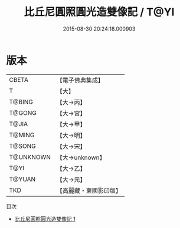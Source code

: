 #+TITLE: 比丘尼圓照圓光造雙像記 / T@YI

#+DATE: 2015-08-30 20:24:18.000903
* 版本
 |     CBETA|【電子佛典集成】|
 |         T|【大】     |
 |    T@BING|【大→丙】   |
 |    T@GONG|【大→宮】   |
 |     T@JIA|【大→甲】   |
 |    T@MING|【大→明】   |
 |    T@SONG|【大→宋】   |
 | T@UNKNOWN|【大→unknown】|
 |      T@YI|【大→乙】   |
 |    T@YUAN|【大→元】   |
 |       TKD|【高麗藏・東國影印版】|
目次
 - [[file:KR6j0043_001.txt][比丘尼圓照圓光造雙像記 1]]
